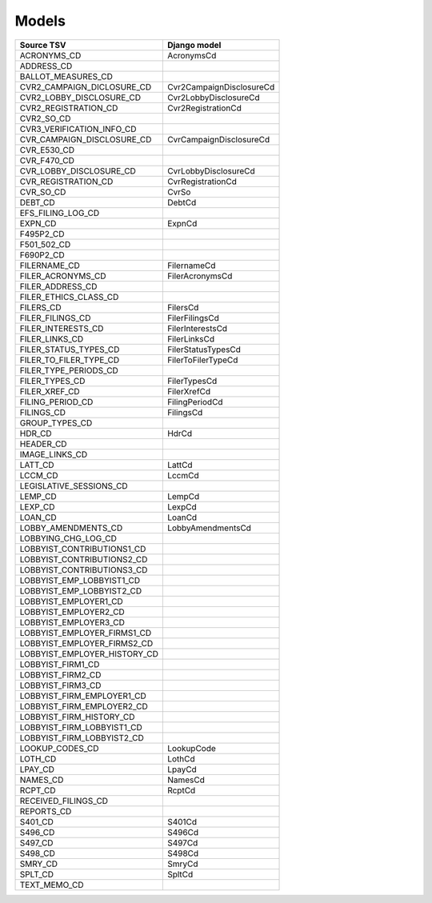 Models
======

+------------------------------+--------------------------+
| Source TSV                   | Django model             |
+==============================+==========================+
| ACRONYMS_CD                  | AcronymsCd               |
+------------------------------+--------------------------+
| ADDRESS_CD                   |                          |
+------------------------------+--------------------------+
| BALLOT_MEASURES_CD           |                          |
+------------------------------+--------------------------+
| CVR2_CAMPAIGN_DICLOSURE_CD   | Cvr2CampaignDisclosureCd |
+------------------------------+--------------------------+
| CVR2_LOBBY_DISCLOSURE_CD     | Cvr2LobbyDisclosureCd    |
+------------------------------+--------------------------+
| CVR2_REGISTRATION_CD         | Cvr2RegistrationCd       |
+------------------------------+--------------------------+
| CVR2_SO_CD                   |                          |
+------------------------------+--------------------------+
| CVR3_VERIFICATION_INFO_CD    |                          |
+------------------------------+--------------------------+
| CVR_CAMPAIGN_DISCLOSURE_CD   | CvrCampaignDisclosureCd  |
+------------------------------+--------------------------+
| CVR_E530_CD                  |                          |
+------------------------------+--------------------------+
| CVR_F470_CD                  |                          |
+------------------------------+--------------------------+
| CVR_LOBBY_DISCLOSURE_CD      | CvrLobbyDisclosureCd     |
+------------------------------+--------------------------+
| CVR_REGISTRATION_CD          | CvrRegistrationCd        |
+------------------------------+--------------------------+
| CVR_SO_CD                    | CvrSo                    |
+------------------------------+--------------------------+
| DEBT_CD                      | DebtCd                   |
+------------------------------+--------------------------+
| EFS_FILING_LOG_CD            |                          |
+------------------------------+--------------------------+
| EXPN_CD                      | ExpnCd                   |
+------------------------------+--------------------------+
| F495P2_CD                    |                          |
+------------------------------+--------------------------+
| F501_502_CD                  |                          |
+------------------------------+--------------------------+
| F690P2_CD                    |                          |
+------------------------------+--------------------------+
| FILERNAME_CD                 | FilernameCd              |
+------------------------------+--------------------------+
| FILER_ACRONYMS_CD            | FilerAcronymsCd          |
+------------------------------+--------------------------+
| FILER_ADDRESS_CD             |                          |
+------------------------------+--------------------------+
| FILER_ETHICS_CLASS_CD        |                          |
+------------------------------+--------------------------+
| FILERS_CD                    | FilersCd                 |
+------------------------------+--------------------------+
| FILER_FILINGS_CD             | FilerFilingsCd           |
+------------------------------+--------------------------+
| FILER_INTERESTS_CD           | FilerInterestsCd         |
+------------------------------+--------------------------+
| FILER_LINKS_CD               | FilerLinksCd             |
+------------------------------+--------------------------+
| FILER_STATUS_TYPES_CD        | FilerStatusTypesCd       |
+------------------------------+--------------------------+
| FILER_TO_FILER_TYPE_CD       | FilerToFilerTypeCd       |
+------------------------------+--------------------------+
| FILER_TYPE_PERIODS_CD        |                          |
+------------------------------+--------------------------+
| FILER_TYPES_CD               | FilerTypesCd             |
+------------------------------+--------------------------+
| FILER_XREF_CD                | FilerXrefCd              |
+------------------------------+--------------------------+
| FILING_PERIOD_CD             | FilingPeriodCd           |
+------------------------------+--------------------------+
| FILINGS_CD                   | FilingsCd                |
+------------------------------+--------------------------+
| GROUP_TYPES_CD               |                          |
+------------------------------+--------------------------+
| HDR_CD                       | HdrCd                    |
+------------------------------+--------------------------+
| HEADER_CD                    |                          |
+------------------------------+--------------------------+
| IMAGE_LINKS_CD               |                          |
+------------------------------+--------------------------+
| LATT_CD                      | LattCd                   |
+------------------------------+--------------------------+
| LCCM_CD                      | LccmCd                   |
+------------------------------+--------------------------+
| LEGISLATIVE_SESSIONS_CD      |                          |
+------------------------------+--------------------------+
| LEMP_CD                      | LempCd                   |
+------------------------------+--------------------------+
| LEXP_CD                      | LexpCd                   |
+------------------------------+--------------------------+
| LOAN_CD                      | LoanCd                   |
+------------------------------+--------------------------+
| LOBBY_AMENDMENTS_CD          | LobbyAmendmentsCd        |
+------------------------------+--------------------------+
| LOBBYING_CHG_LOG_CD          |                          |
+------------------------------+--------------------------+
| LOBBYIST_CONTRIBUTIONS1_CD   |                          |
+------------------------------+--------------------------+
| LOBBYIST_CONTRIBUTIONS2_CD   |                          |
+------------------------------+--------------------------+
| LOBBYIST_CONTRIBUTIONS3_CD   |                          |
+------------------------------+--------------------------+
| LOBBYIST_EMP_LOBBYIST1_CD    |                          |
+------------------------------+--------------------------+
| LOBBYIST_EMP_LOBBYIST2_CD    |                          |
+------------------------------+--------------------------+
| LOBBYIST_EMPLOYER1_CD        |                          |
+------------------------------+--------------------------+
| LOBBYIST_EMPLOYER2_CD        |                          |
+------------------------------+--------------------------+
| LOBBYIST_EMPLOYER3_CD        |                          |
+------------------------------+--------------------------+
| LOBBYIST_EMPLOYER_FIRMS1_CD  |                          |
+------------------------------+--------------------------+
| LOBBYIST_EMPLOYER_FIRMS2_CD  |                          |
+------------------------------+--------------------------+
| LOBBYIST_EMPLOYER_HISTORY_CD |                          |
+------------------------------+--------------------------+
| LOBBYIST_FIRM1_CD            |                          |
+------------------------------+--------------------------+
| LOBBYIST_FIRM2_CD            |                          |
+------------------------------+--------------------------+
| LOBBYIST_FIRM3_CD            |                          |
+------------------------------+--------------------------+
| LOBBYIST_FIRM_EMPLOYER1_CD   |                          |
+------------------------------+--------------------------+
| LOBBYIST_FIRM_EMPLOYER2_CD   |                          |
+------------------------------+--------------------------+
| LOBBYIST_FIRM_HISTORY_CD     |                          |
+------------------------------+--------------------------+
| LOBBYIST_FIRM_LOBBYIST1_CD   |                          |
+------------------------------+--------------------------+
| LOBBYIST_FIRM_LOBBYIST2_CD   |                          |
+------------------------------+--------------------------+
| LOOKUP_CODES_CD              | LookupCode               |
+------------------------------+--------------------------+
| LOTH_CD                      | LothCd                   |
+------------------------------+--------------------------+
| LPAY_CD                      | LpayCd                   |
+------------------------------+--------------------------+
| NAMES_CD                     | NamesCd                  |
+------------------------------+--------------------------+
| RCPT_CD                      | RcptCd                   |
+------------------------------+--------------------------+
| RECEIVED_FILINGS_CD          |                          |
+------------------------------+--------------------------+
| REPORTS_CD                   |                          |
+------------------------------+--------------------------+
| S401_CD                      | S401Cd                   |
+------------------------------+--------------------------+
| S496_CD                      | S496Cd                   |
+------------------------------+--------------------------+
| S497_CD                      | S497Cd                   |
+------------------------------+--------------------------+
| S498_CD                      | S498Cd                   |
+------------------------------+--------------------------+
| SMRY_CD                      | SmryCd                   |
+------------------------------+--------------------------+
| SPLT_CD                      | SpltCd                   |
+------------------------------+--------------------------+
| TEXT_MEMO_CD                 |                          |
+------------------------------+--------------------------+
